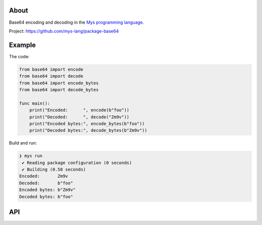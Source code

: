 |discord|_
|test|_
|stars|_

About
=====

Base64 encoding and decoding in the `Mys programming language`_.

Project: https://github.com/mys-lang/package-base64

Example
=======

The code:

.. code-block:: mys

   from base64 import encode
   from base64 import decode
   from base64 import encode_bytes
   from base64 import decode_bytes

   func main():
       print("Encoded:      ", encode(b"foo"))
       print("Decoded:      ", decode("Zm9v"))
       print("Encoded bytes:", encode_bytes(b"foo"))
       print("Decoded bytes:", decode_bytes(b"Zm9v"))

Build and run:

.. code-block:: myscon

   ❯ mys run
    ✔ Reading package configuration (0 seconds)
    ✔ Building (0.58 seconds)
   Encoded:       Zm9v
   Decoded:       b"foo"
   Encoded bytes: b"Zm9v"
   Decoded bytes: b"foo"

API
===

.. mysfile:: src/lib.mys

.. |discord| image:: https://img.shields.io/discord/777073391320170507?label=Discord&logo=discord&logoColor=white
.. _discord: https://discord.gg/GFDN7JvWKS

.. |test| image:: https://github.com/mys-lang/package-base64/actions/workflows/pythonpackage.yml/badge.svg
.. _test: https://github.com/mys-lang/package-base64/actions/workflows/pythonpackage.yml

.. |stars| image:: https://img.shields.io/github/stars/mys-lang/package-base64?style=social
.. _stars: https://github.com/mys-lang/package-base64

.. _Mys programming language: https://mys-lang.org
